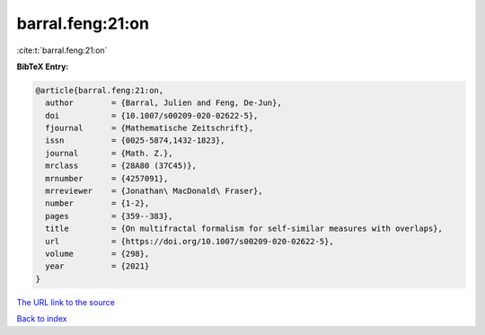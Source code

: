 barral.feng:21:on
=================

:cite:t:`barral.feng:21:on`

**BibTeX Entry:**

.. code-block:: bibtex

   @article{barral.feng:21:on,
     author        = {Barral, Julien and Feng, De-Jun},
     doi           = {10.1007/s00209-020-02622-5},
     fjournal      = {Mathematische Zeitschrift},
     issn          = {0025-5874,1432-1823},
     journal       = {Math. Z.},
     mrclass       = {28A80 (37C45)},
     mrnumber      = {4257091},
     mrreviewer    = {Jonathan\ MacDonald\ Fraser},
     number        = {1-2},
     pages         = {359--383},
     title         = {On multifractal formalism for self-similar measures with overlaps},
     url           = {https://doi.org/10.1007/s00209-020-02622-5},
     volume        = {298},
     year          = {2021}
   }

`The URL link to the source <https://doi.org/10.1007/s00209-020-02622-5>`__


`Back to index <../By-Cite-Keys.html>`__
